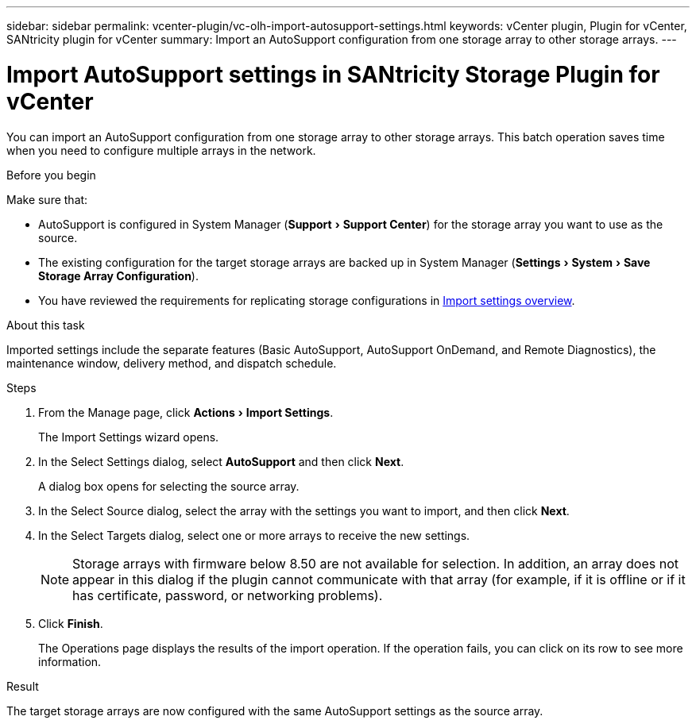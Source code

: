 ---
sidebar: sidebar
permalink: vcenter-plugin/vc-olh-import-autosupport-settings.html
keywords: vCenter plugin, Plugin for vCenter, SANtricity plugin for vCenter
summary: Import an AutoSupport configuration from one storage array to other storage arrays.
---

= Import AutoSupport settings in SANtricity Storage Plugin for vCenter
:experimental:
:hardbreaks:
:nofooter:
:icons: font
:linkattrs:
:imagesdir: ../media/

[.lead]
You can import an AutoSupport configuration from one storage array to other storage arrays. This batch operation saves time when you need to configure multiple arrays in the network.

.Before you begin

Make sure that:

* AutoSupport is configured in System Manager (menu:Support[Support Center]) for the storage array you want to use as the source.
* The existing configuration for the target storage arrays are backed up in System Manager (menu:Settings[System > Save Storage Array Configuration]).
* You have reviewed the requirements for replicating storage configurations in link:vc-olh-import-settings-overview.html[Import settings overview].

.About this task

Imported settings include the separate features (Basic AutoSupport, AutoSupport OnDemand, and Remote Diagnostics), the maintenance window, delivery method, and dispatch schedule.

.Steps

. From the Manage page, click menu:Actions[Import Settings].
+
The Import Settings wizard opens.

. In the Select Settings dialog, select *AutoSupport* and then click *Next*.
+
A dialog box opens for selecting the source array.

. In the Select Source dialog, select the array with the settings you want to import, and then click *Next*.
. In the Select Targets dialog, select one or more arrays to receive the new settings.
+
[NOTE]
Storage arrays with firmware below 8.50 are not available for selection. In addition, an array does not appear in this dialog if the plugin cannot communicate with that array (for example, if it is offline or if it has certificate, password, or networking problems).

. Click *Finish*.
+
The Operations page displays the results of the import operation. If the operation fails, you can click on its row to see more information.

.Result

The target storage arrays are now configured with the same AutoSupport settings as the source array.
